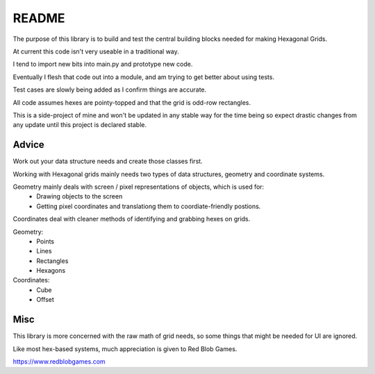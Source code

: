 ======
README
======

The purpose of this library is to build and test the central building blocks needed for making Hexagonal Grids.

At current this code isn't very useable in a traditional way.

I tend to import new bits into main.py and prototype new code.

Eventually I flesh that code out into a module, and am trying to get better about using tests.

Test cases are slowly being added as I confirm things are accurate.

All code assumes hexes are pointy-topped and that the grid is odd-row rectangles.

This is a side-project of mine and won't be updated in any stable way for the time being
so expect drastic changes from any update until this project is declared stable.

Advice
======

Work out your data structure needs and create those classes first.

Working with Hexagonal grids mainly needs two types of data structures, geometry and coordinate systems.

Geometry mainly deals with screen / pixel representations of objects, which is used for:
   - Drawing objects to the screen
   - Getting pixel coordinates and translationg them to coordiate-friendly postions.

Coordinates deal with cleaner methods of identifying and grabbing hexes on grids.

Geometry:
   - Points
   - Lines
   - Rectangles
   - Hexagons

Coordinates:
   - Cube
   - Offset

Misc
====

This library is more concerned with the raw math of grid needs, so some things that might be needed for UI are ignored.

Like most hex-based systems, much appreciation is given to Red Blob Games.

https://www.redblobgames.com
